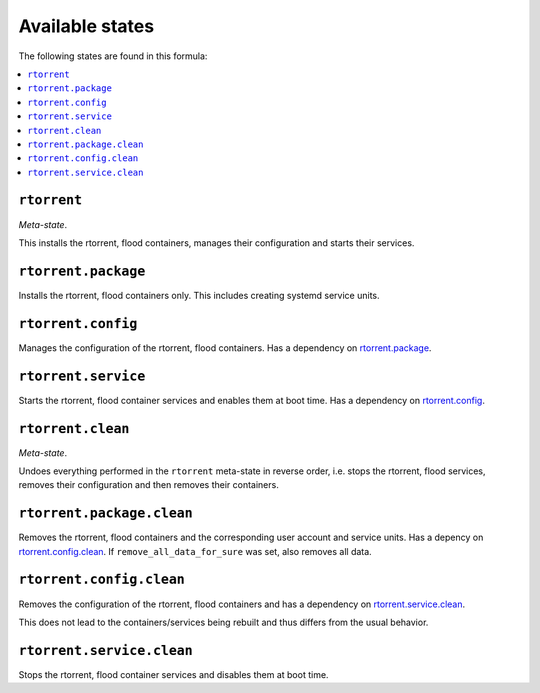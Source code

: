 Available states
----------------

The following states are found in this formula:

.. contents::
   :local:


``rtorrent``
^^^^^^^^^^^^
*Meta-state*.

This installs the rtorrent, flood containers,
manages their configuration and starts their services.


``rtorrent.package``
^^^^^^^^^^^^^^^^^^^^
Installs the rtorrent, flood containers only.
This includes creating systemd service units.


``rtorrent.config``
^^^^^^^^^^^^^^^^^^^
Manages the configuration of the rtorrent, flood containers.
Has a dependency on `rtorrent.package`_.


``rtorrent.service``
^^^^^^^^^^^^^^^^^^^^
Starts the rtorrent, flood container services
and enables them at boot time.
Has a dependency on `rtorrent.config`_.


``rtorrent.clean``
^^^^^^^^^^^^^^^^^^
*Meta-state*.

Undoes everything performed in the ``rtorrent`` meta-state
in reverse order, i.e. stops the rtorrent, flood services,
removes their configuration and then removes their containers.


``rtorrent.package.clean``
^^^^^^^^^^^^^^^^^^^^^^^^^^
Removes the rtorrent, flood containers
and the corresponding user account and service units.
Has a depency on `rtorrent.config.clean`_.
If ``remove_all_data_for_sure`` was set, also removes all data.


``rtorrent.config.clean``
^^^^^^^^^^^^^^^^^^^^^^^^^
Removes the configuration of the rtorrent, flood containers
and has a dependency on `rtorrent.service.clean`_.

This does not lead to the containers/services being rebuilt
and thus differs from the usual behavior.


``rtorrent.service.clean``
^^^^^^^^^^^^^^^^^^^^^^^^^^
Stops the rtorrent, flood container services
and disables them at boot time.


